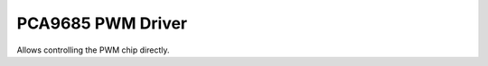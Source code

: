PCA9685 PWM Driver
******************

.. module:: pca9685

.. class:: PCA9685(i2c, address=0x40)

    Allows controlling the PWM chip directly.

    .. method:: reset()

        Reset the chip.

    .. method:: freq([freq])

        Get or set the PWM frequency.

    .. method:: pwm(index, [on], [off])

        Get or set the PWM signal's on and off timings for the channel `index`.

    .. method:: duty(index, [value], [invert])

        Get or set the PWM duty cycle in range 0-4095 (4095 corresponds to 100%
        duty cycle). If `invert` is `True`, 4095 corresponds to 0 and 0
        corresponds to 100%.
